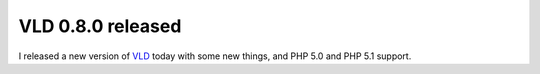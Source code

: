 VLD 0.8.0 released
==================

.. articleMetaData::
   :Where: Skien, Norway
   :Date: 20050119 2312 CET
   :Tags: php

I released a new version of `VLD`_ today with some new things, and PHP 5.0 and PHP
5.1 support.


.. _`VLD`: /vld.php

